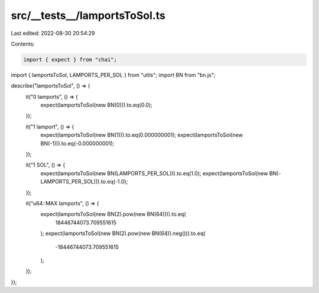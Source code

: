src/__tests__/lamportsToSol.ts
==============================

Last edited: 2022-08-30 20:54:29

Contents:

.. code-block:: ts

    import { expect } from "chai";
import { lamportsToSol, LAMPORTS_PER_SOL } from "utils";
import BN from "bn.js";

describe("lamportsToSol", () => {
  it("0 lamports", () => {
    expect(lamportsToSol(new BN(0))).to.eq(0.0);
  });

  it("1 lamport", () => {
    expect(lamportsToSol(new BN(1))).to.eq(0.000000001);
    expect(lamportsToSol(new BN(-1))).to.eq(-0.000000001);
  });

  it("1 SOL", () => {
    expect(lamportsToSol(new BN(LAMPORTS_PER_SOL))).to.eq(1.0);
    expect(lamportsToSol(new BN(-LAMPORTS_PER_SOL))).to.eq(-1.0);
  });

  it("u64::MAX lamports", () => {
    expect(lamportsToSol(new BN(2).pow(new BN(64)))).to.eq(
      18446744073.709551615
    );
    expect(lamportsToSol(new BN(2).pow(new BN(64)).neg())).to.eq(
      -18446744073.709551615
    );
  });
});


